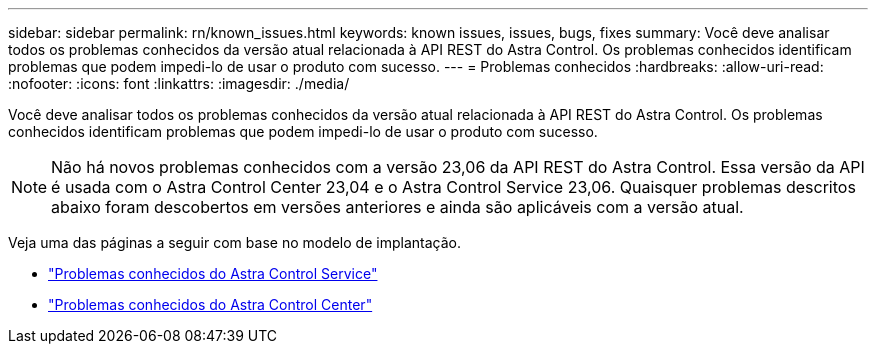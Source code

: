 ---
sidebar: sidebar 
permalink: rn/known_issues.html 
keywords: known issues, issues, bugs, fixes 
summary: Você deve analisar todos os problemas conhecidos da versão atual relacionada à API REST do Astra Control. Os problemas conhecidos identificam problemas que podem impedi-lo de usar o produto com sucesso. 
---
= Problemas conhecidos
:hardbreaks:
:allow-uri-read: 
:nofooter: 
:icons: font
:linkattrs: 
:imagesdir: ./media/


[role="lead"]
Você deve analisar todos os problemas conhecidos da versão atual relacionada à API REST do Astra Control. Os problemas conhecidos identificam problemas que podem impedi-lo de usar o produto com sucesso.


NOTE: Não há novos problemas conhecidos com a versão 23,06 da API REST do Astra Control. Essa versão da API é usada com o Astra Control Center 23,04 e o Astra Control Service 23,06. Quaisquer problemas descritos abaixo foram descobertos em versões anteriores e ainda são aplicáveis com a versão atual.

Veja uma das páginas a seguir com base no modelo de implantação.

* https://docs.netapp.com/us-en/astra-control-service/release-notes/known-issues.html["Problemas conhecidos do Astra Control Service"^]
* https://docs.netapp.com/us-en/astra-control-center-2304/release-notes/known-issues.html["Problemas conhecidos do Astra Control Center"^]

